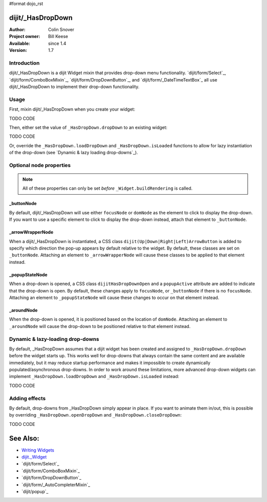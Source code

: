 #format dojo_rst

dijit/_HasDropDown
==================

:Author: Colin Snover
:Project owner: Bill Keese
:Available: since 1.4
:Version: 1.7

============
Introduction
============

dijit/_HasDropDown is a dijit Widget mixin that provides drop-down menu functionality. `dijit/form/Select`_, `dijit/form/ComboBoxMixin`_, `dijit/form/DropDownButton`_, and `dijit/form/_DateTimeTextBox`_ all use dijit/_HasDropDown to implement their drop-down functionality.

=====
Usage
=====

First, mixin dijit/_HasDropDown when you create your widget:

TODO CODE

Then, either set the value of ``_HasDropDown.dropDown`` to an existing widget:

TODO CODE

Or, override the ``_HasDropDown.loadDropDown`` and ``_HasDropDown.isLoaded`` functions to allow for lazy instantiation of the drop-down (see `Dynamic & lazy loading drop-downs`_).

========================
Optional node properties
========================

.. note::
   All of these properties can only be set *before* ``_Widget.buildRendering`` is called.

_buttonNode
-----------

By default, dijit/_HasDropDown will use either ``focusNode`` or ``domNode`` as the element to click to display the drop-down. If you want to use a specific element to click to display the drop-down instead, attach that element to ``_buttonNode``.

_arrowWrapperNode
-----------------

When a dijit/_HasDropDown is instantiated, a CSS class ``dijit(Up|Down|Right|Left)ArrowButton`` is added to specify which direction the pop-up appears by default relative to the widget. By default, these classes are set on ``_buttonNode``. Attaching an element to ``_arrowWrapperNode`` will cause these classes to be applied to that element instead.

_popupStateNode
---------------

When a drop-down is opened, a CSS class ``dijitHasDropDownOpen`` and a ``popupActive`` attribute are added to indicate that the drop-down is open. By default, these changes apply to ``focusNode``, or ``_buttonNode`` if there is no ``focusNode``. Attaching an element to ``_popupStateNode`` will cause these changes to occur on that element instead.

_aroundNode
-----------

When the drop-down is opened, it is positioned based on the location of ``domNode``. Attaching an element to ``_aroundNode`` will cause the drop-down to be positioned relative to that element instead.

=================================
Dynamic & lazy-loading drop-downs
=================================

By default, _HasDropDown assumes that a dijit widget has been created and assigned to ``_HasDropDown.dropDown`` before the widget starts up. This works well for drop-downs that always contain the same content and are available immediately, but it may reduce startup performance and makes it impossible to create dynamically populated/asynchronous drop-downs. In order to work around these limitations, more advanced drop-down widgets can implement ``_HasDropDown.loadDropDown`` and ``_HasDropDown.isLoaded`` instead:

TODO CODE

==============
Adding effects
==============

By default, drop-downs from _HasDropDown simply appear in place. If you want to animate them in/out, this is possible by overriding ``_HasDropDown.openDropDown`` and ``_HasDropDown.closeDropDown``:

TODO CODE

See Also:
=========

* `Writing Widgets <quickstart/writingWidgets>`_
* `dijit._Widget <dijit/_Widget>`_
* `dijit/form/Select`_
* `dijit/form/ComboBoxMixin`_
* `dijit/form/DropDownButton`_
* `dijit/form/_AutoCompleterMixin`_
* `dijit/popup`_
